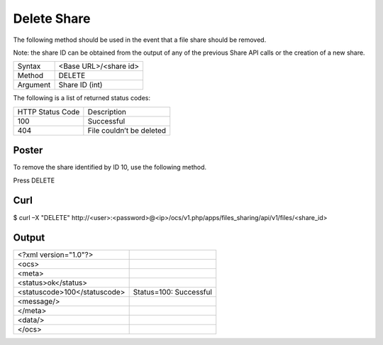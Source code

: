 Delete Share
============

The following method should be used in the event that a file share should be removed.

Note: the share ID can be obtained from the output of any of the previous Share API calls or the creation of a new share.

+----------+-----------------------+
| Syntax   | <Base URL>/<share id> |
|          |                       |
+----------+-----------------------+
| Method   | DELETE                |
|          |                       |
+----------+-----------------------+
| Argument | Share ID (int)        |
|          |                       |
+----------+-----------------------+


The following is a list of returned status codes:

+------------------+--------------------------+
| HTTP Status Code | Description              |
|                  |                          |
+------------------+--------------------------+
| 100              | Successful               |
|                  |                          |
+------------------+--------------------------+
| 404              | File couldn’t be deleted |
|                  |                          |
+------------------+--------------------------+

Poster
------

To remove the share identified by ID 10, use the following method.

|10000000000002910000018B31D51F03_png|

Press DELETE


Curl
----

$ curl –X "DELETE" \http://<user>:<password>@<ip>/ocs/v1.php/apps/files_sharing/api/v1/files/<share_id>


Output
------

+------------------------------+------------------------+
| <?xml version="1.0"?>        |                        |
|                              |                        |
+------------------------------+------------------------+
| <ocs>                        |                        |
|                              |                        |
+------------------------------+------------------------+
| <meta>                       |                        |
|                              |                        |
+------------------------------+------------------------+
| <status>ok</status>          |                        |
|                              |                        |
+------------------------------+------------------------+
| <statuscode>100</statuscode> | Status=100: Successful |
|                              |                        |
+------------------------------+------------------------+
| <message/>                   |                        |
|                              |                        |
+------------------------------+------------------------+
| </meta>                      |                        |
|                              |                        |
+------------------------------+------------------------+
| <data/>                      |                        |
|                              |                        |
+------------------------------+------------------------+
| </ocs>                       |                        |
|                              |                        |
+------------------------------+------------------------+



.. |10000000000002910000018B31D51F03_png| image:: images/10000000000002910000018B31D51F03.png
    :width: 6.5in
    :height: 3.9075in


